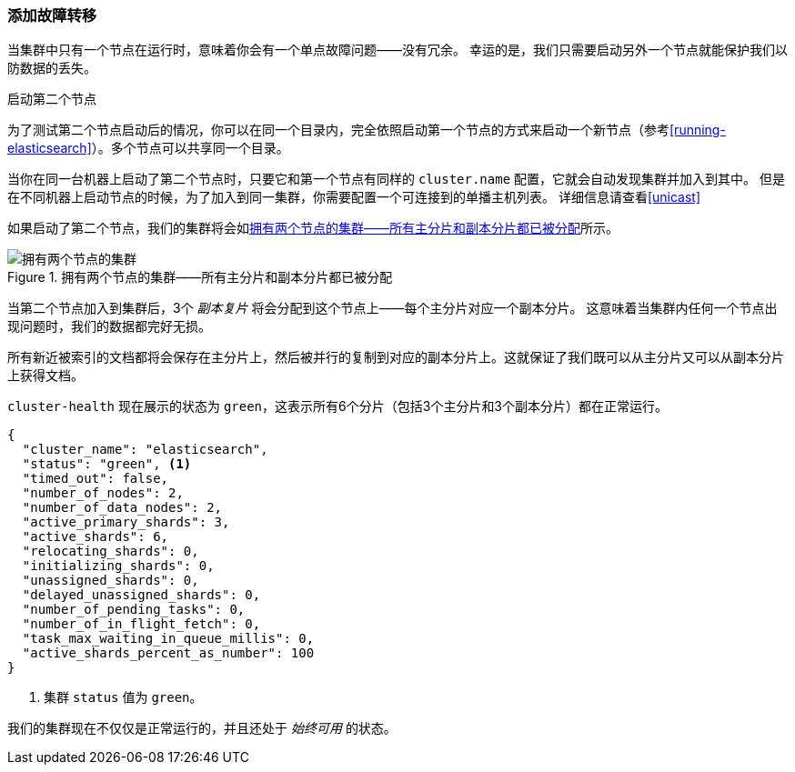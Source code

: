 === 添加故障转移

当集群中只有一个节点在运行时，意味着你会有一个单点故障问题——没有冗余。
幸运的是，我们只需要启动另外一个节点就能保护我们以防数据的丢失。

.启动第二个节点
***************************************

为了测试第二个节点启动后的情况，你可以在同一个目录内，完全依照启动第一个节点的方式来启动一个新节点（参考<<running-elasticsearch>>）。多个节点可以共享同一个目录。

当你在同一台机器上启动了第二个节点时，只要它和第一个节点有同样的 `cluster.name` 配置，它就会自动发现集群并加入到其中。
但是在不同机器上启动节点的时候，为了加入到同一集群，你需要配置一个可连接到的单播主机列表。
详细信息请查看<<unicast>>

***************************************

如果启动了第二个节点，我们的集群将会如<<cluster-two-nodes>>所示。


[[cluster-two-nodes]]
.拥有两个节点的集群——所有主分片和副本分片都已被分配
image::images/elas_0203.png["拥有两个节点的集群"]

当第二个节点加入到集群后，3个 _副本复片_ 将会分配到这个节点上——每个主分片对应一个副本分片。
这意味着当集群内任何一个节点出现问题时，我们的数据都完好无损。

所有新近被索引的文档都将会保存在主分片上，然后被并行的复制到对应的副本分片上。这就保证了我们既可以从主分片又可以从副本分片上获得文档。

`cluster-health` 现在展示的状态为 `green`，这表示所有6个分片（包括3个主分片和3个副本分片）都在正常运行。

[source,js]
--------------------------------------------------
{
  "cluster_name": "elasticsearch",
  "status": "green", <1>
  "timed_out": false,
  "number_of_nodes": 2,
  "number_of_data_nodes": 2,
  "active_primary_shards": 3,
  "active_shards": 6,
  "relocating_shards": 0,
  "initializing_shards": 0,
  "unassigned_shards": 0,
  "delayed_unassigned_shards": 0,
  "number_of_pending_tasks": 0,
  "number_of_in_flight_fetch": 0,
  "task_max_waiting_in_queue_millis": 0,
  "active_shards_percent_as_number": 100
}
--------------------------------------------------
<1> 集群 `status` 值为 `green`。

我们的集群现在不仅仅是正常运行的，并且还处于 _始终可用_ 的状态。
